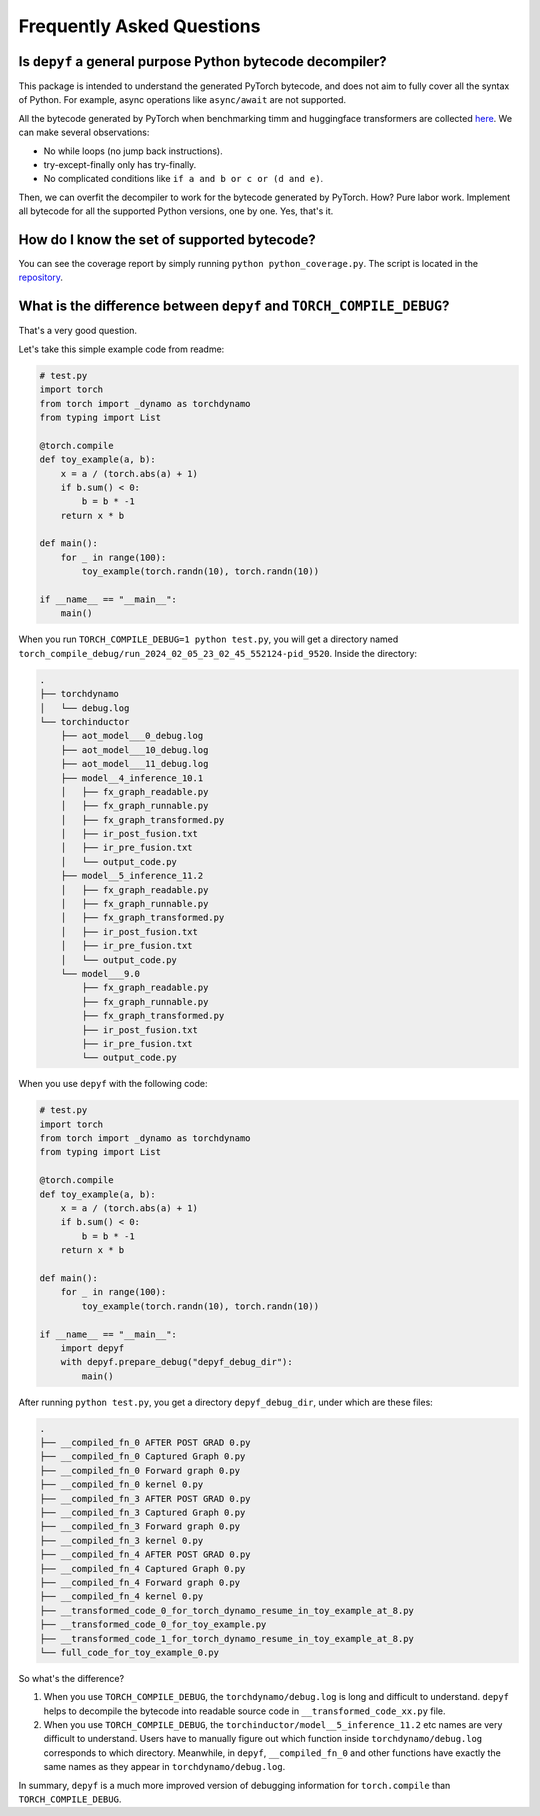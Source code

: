 Frequently Asked Questions
===========================================

Is ``depyf`` a general purpose Python bytecode decompiler?
---------------------------------------------------------------------------

This package is intended to understand the generated PyTorch bytecode, and does not aim to fully cover all the syntax of Python. For example, async operations like ``async/await`` are not supported.

All the bytecode generated by PyTorch when benchmarking timm and huggingface transformers are collected `here <https://github.com/thuml/learn_torch.compile>`_. We can make several observations:

- No while loops (no jump back instructions).
- try-except-finally only has try-finally.
- No complicated conditions like ``if a and b or c or (d and e)``.

Then, we can overfit the decompiler to work for the bytecode generated by PyTorch. How? Pure labor work. Implement all bytecode for all the supported Python versions, one by one. Yes, that's it.

How do I know the set of supported bytecode?
----------------------------------------------------

You can see the coverage report by simply running ``python python_coverage.py``. The script is located in the `repository <https://github.com/thuml/depyf/blob/master/python_coverage.py>`_.

What is the difference between ``depyf`` and ``TORCH_COMPILE_DEBUG``?
-----------------------------------------------------------------------

That's a very good question.

Let's take this simple example code from readme:

.. code-block:: python

    # test.py
    import torch
    from torch import _dynamo as torchdynamo
    from typing import List

    @torch.compile
    def toy_example(a, b):
        x = a / (torch.abs(a) + 1)
        if b.sum() < 0:
            b = b * -1
        return x * b

    def main():
        for _ in range(100):
            toy_example(torch.randn(10), torch.randn(10))

    if __name__ == "__main__":
        main()

When you run ``TORCH_COMPILE_DEBUG=1 python test.py``, you will get a directory named ``torch_compile_debug/run_2024_02_05_23_02_45_552124-pid_9520``. Inside the directory:

.. code-block:: text

    .
    ├── torchdynamo
    │   └── debug.log
    └── torchinductor
        ├── aot_model___0_debug.log
        ├── aot_model___10_debug.log
        ├── aot_model___11_debug.log
        ├── model__4_inference_10.1
        │   ├── fx_graph_readable.py
        │   ├── fx_graph_runnable.py
        │   ├── fx_graph_transformed.py
        │   ├── ir_post_fusion.txt
        │   ├── ir_pre_fusion.txt
        │   └── output_code.py
        ├── model__5_inference_11.2
        │   ├── fx_graph_readable.py
        │   ├── fx_graph_runnable.py
        │   ├── fx_graph_transformed.py
        │   ├── ir_post_fusion.txt
        │   ├── ir_pre_fusion.txt
        │   └── output_code.py
        └── model___9.0
            ├── fx_graph_readable.py
            ├── fx_graph_runnable.py
            ├── fx_graph_transformed.py
            ├── ir_post_fusion.txt
            ├── ir_pre_fusion.txt
            └── output_code.py

When you use ``depyf`` with the following code:

.. code-block:: python

    # test.py
    import torch
    from torch import _dynamo as torchdynamo
    from typing import List

    @torch.compile
    def toy_example(a, b):
        x = a / (torch.abs(a) + 1)
        if b.sum() < 0:
            b = b * -1
        return x * b

    def main():
        for _ in range(100):
            toy_example(torch.randn(10), torch.randn(10))

    if __name__ == "__main__":
        import depyf
        with depyf.prepare_debug("depyf_debug_dir"):
            main()

After running ``python test.py``, you get a directory ``depyf_debug_dir``, under which are these files:

.. code-block:: text

    .
    ├── __compiled_fn_0 AFTER POST GRAD 0.py
    ├── __compiled_fn_0 Captured Graph 0.py
    ├── __compiled_fn_0 Forward graph 0.py
    ├── __compiled_fn_0 kernel 0.py
    ├── __compiled_fn_3 AFTER POST GRAD 0.py
    ├── __compiled_fn_3 Captured Graph 0.py
    ├── __compiled_fn_3 Forward graph 0.py
    ├── __compiled_fn_3 kernel 0.py
    ├── __compiled_fn_4 AFTER POST GRAD 0.py
    ├── __compiled_fn_4 Captured Graph 0.py
    ├── __compiled_fn_4 Forward graph 0.py
    ├── __compiled_fn_4 kernel 0.py
    ├── __transformed_code_0_for_torch_dynamo_resume_in_toy_example_at_8.py
    ├── __transformed_code_0_for_toy_example.py
    ├── __transformed_code_1_for_torch_dynamo_resume_in_toy_example_at_8.py
    └── full_code_for_toy_example_0.py

So what's the difference?

1. When you use ``TORCH_COMPILE_DEBUG``, the ``torchdynamo/debug.log`` is long and difficult to understand. ``depyf`` helps to decompile the bytecode into readable source code in ``__transformed_code_xx.py`` file.
2. When you use ``TORCH_COMPILE_DEBUG``, the ``torchinductor/model__5_inference_11.2`` etc names are very difficult to understand. Users have to manually figure out which function inside ``torchdynamo/debug.log`` corresponds to which directory. Meanwhile, in ``depyf``, ``__compiled_fn_0`` and other functions have exactly the same names as they appear in ``torchdynamo/debug.log``.

In summary, ``depyf`` is a much more improved version of debugging information for ``torch.compile`` than ``TORCH_COMPILE_DEBUG``.
